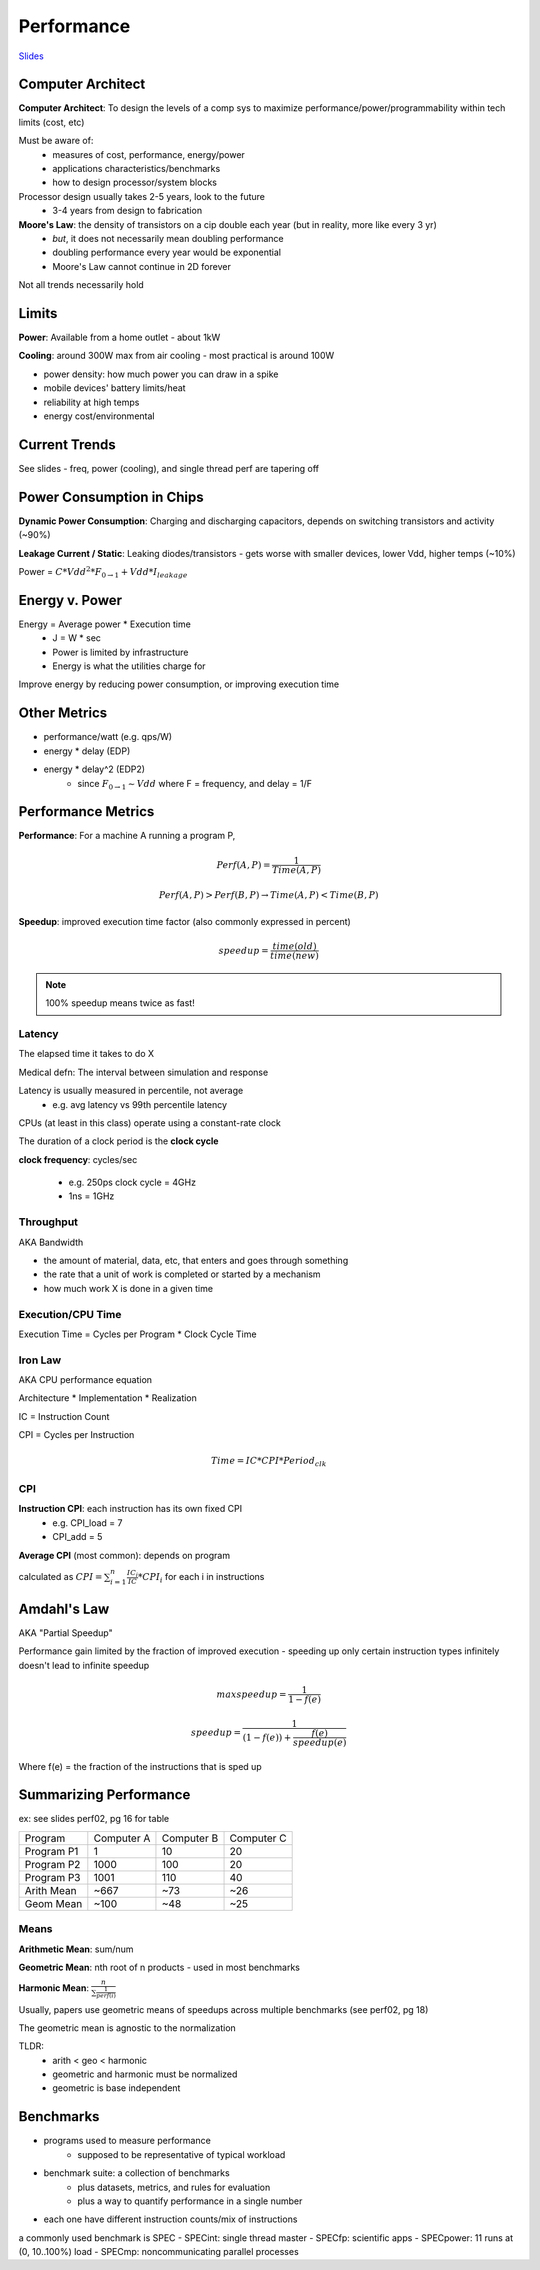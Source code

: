 Performance
===========

`Slides <https://drive.google.com/drive/u/1/folders/1Z9wM7Bkrc1vo4GDyDt8d5y4eQACwXc2M>`_

Computer Architect
------------------
**Computer Architect**: To design the levels of a comp sys to maximize performance/power/programmability within tech limits (cost, etc)

Must be aware of:
    - measures of cost, performance, energy/power
    - applications characteristics/benchmarks
    - how to design processor/system blocks

Processor design usually takes 2-5 years, look to the future
    - 3-4 years from design to fabrication

**Moore's Law**: the density of transistors on a cip double each year (but in reality, more like every 3 yr)
    - *but*, it does not necessarily mean doubling performance
    - doubling performance every year would be exponential
    - Moore's Law cannot continue in 2D forever

Not all trends necessarily hold

Limits
------
**Power**: Available from a home outlet - about 1kW

**Cooling**: around 300W max from air cooling - most practical is around 100W

- power density: how much power you can draw in a spike
- mobile devices' battery limits/heat
- reliability at high temps
- energy cost/environmental

Current Trends
--------------
See slides - freq, power (cooling), and single thread perf are tapering off

Power Consumption in Chips
--------------------------

**Dynamic Power Consumption**: Charging and discharging capacitors, depends on switching transistors and activity (~90%)

**Leakage Current / Static**: Leaking diodes/transistors - gets worse with smaller devices, lower Vdd, higher temps (~10%)

Power = :math:`C * Vdd^2 * F_{0 \to 1} + Vdd * I_{leakage}`

Energy v. Power
---------------

Energy = Average power * Execution time
    - J = W * sec
    - Power is limited by infrastructure
    - Energy is what the utilities charge for

Improve energy by reducing power consumption, or improving execution time

Other Metrics
-------------

- performance/watt (e.g. qps/W)
- energy * delay (EDP)
- energy * delay^2 (EDP2)
    - since :math:`F_{0 \to 1} \sim Vdd` where F = frequency, and delay = 1/F

Performance Metrics
-------------------

**Performance**: For a machine A running a program P,

.. math::

    Perf(A,P) = \frac{1}{Time(A,P)}

    Perf(A,P) > Perf(B,P) \to Time(A,P) < Time(B,P)

**Speedup**: improved execution time factor (also commonly expressed in percent)

.. math::

    speedup = \frac{time(old)}{time(new)}

.. note::
    100% speedup means twice as fast!

Latency
^^^^^^^
The elapsed time it takes to do X

Medical defn: The interval between simulation and response

Latency is usually measured in percentile, not average
    - e.g. avg latency vs 99th percentile latency

CPUs (at least in this class) operate using a constant-rate clock

The duration of a clock period is the **clock cycle**

**clock frequency**: cycles/sec

    - e.g. 250ps clock cycle = 4GHz
    - 1ns = 1GHz

Throughput
^^^^^^^^^^
AKA Bandwidth

- the amount of material, data, etc, that enters and goes through something
- the rate that a unit of work is completed or started by a mechanism
- how much work X is done in a given time

Execution/CPU Time
^^^^^^^^^^^^^^^^^^^^^
Execution Time = Cycles per Program * Clock Cycle Time

Iron Law
^^^^^^^^
AKA CPU performance equation

Architecture * Implementation * Realization

IC = Instruction Count

CPI = Cycles per Instruction

.. math::

    Time = IC * CPI * Period_{clk}

CPI
^^^

**Instruction CPI**: each instruction has its own fixed CPI
    - e.g. CPI_load = 7
    - CPI_add = 5

**Average CPI** (most common): depends on program

calculated as :math:`CPI = \sum_{i=1}^n \frac{IC_i}{IC} * CPI_i` for each i in instructions

Amdahl's Law
------------
AKA "Partial Speedup"

Performance gain limited by the fraction of improved execution - speeding up only certain instruction types infinitely doesn't lead to infinite speedup

.. math::

    max speedup = \frac{1}{1-f(e)}

    speedup = \frac{1}{(1-f(e)) + \frac{f(e)}{speedup(e)}}

Where f(e) = the fraction of the instructions that is sped up

Summarizing Performance
-----------------------

ex: see slides perf02, pg 16 for table

========== ========== ========== ==========
Program    Computer A Computer B Computer C
---------- ---------- ---------- ----------
Program P1          1         10         20
Program P2       1000        100         20
Program P3       1001        110         40
Arith Mean       ~667        ~73        ~26
Geom Mean        ~100        ~48        ~25
========== ========== ========== ==========

Means
^^^^^
**Arithmetic Mean**: sum/num

**Geometric Mean**: nth root of n products - used in most benchmarks

**Harmonic Mean**: :math:`\frac{n}{\sum \frac{1}{perf(i)}}`

Usually, papers use geometric means of speedups across multiple benchmarks (see perf02, pg 18)

The geometric mean is agnostic to the normalization

TLDR:
    - arith < geo < harmonic
    - geometric and harmonic must be normalized
    - geometric is base independent

Benchmarks
----------

- programs used to measure performance
    - supposed to be representative of typical workload
- benchmark suite: a collection of benchmarks
    - plus datasets, metrics, and rules for evaluation
    - plus a way to quantify performance in a single number
- each one have different instruction counts/mix of instructions

a commonly used benchmark is SPEC
- SPECint: single thread master
- SPECfp: scientific apps
- SPECpower: 11 runs at (0, 10..100%) load
- SPECmp: noncommunicating parallel processes